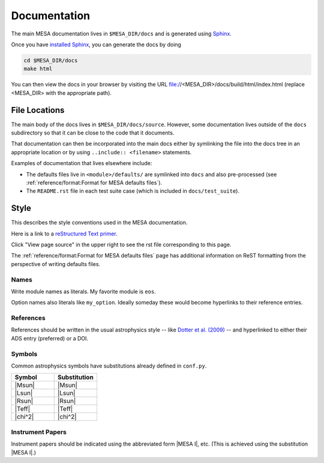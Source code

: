 =============
Documentation
=============

The main MESA documentation lives in ``$MESA_DIR/docs`` and is generated using `Sphinx <https://www.sphinx-doc.org/en/master/>`__.

Once you have `installed Sphinx <https://www.sphinx-doc.org/en/master/usage/installation.html>`__, 
you can generate the docs by doing

.. code-block:: console

    cd $MESA_DIR/docs
    make html

You can then view the docs in your browser by visiting the URL file://<MESA_DIR>/docs/build/html/index.html (replace <MESA_DIR> with the appropriate path).

File Locations
==============

The main body of the docs lives in ``$MESA_DIR/docs/source``.  However, some documentation lives outside of the ``docs`` subdirectory so that it can be close to the code that it documents.

That documentation can then be incorporated into the main docs either by symlinking the file into the docs tree in an appropriate location or by using ``..include:: <filename>`` statements.

Examples of documentation that lives elsewhere include:

* The defaults files live in ``<module>/defaults/`` are symlinked into ``docs`` and also pre-processed  (see :ref:`reference/format:Format for MESA defaults files`).
* The ``README.rst`` file in each test suite case (which is included in ``docs/test_suite``).


Style
=====

This describes the style conventions used in the MESA documentation.

Here is a link to a `reStructured Text primer`_.

.. _reStructured Text primer: http://www.sphinx-doc.org/en/master/usage/restructuredtext/basics.html

Click "View page source" in the upper right to see the rst file corresponding to this page.

The :ref:`reference/format:Format for MESA defaults files` page has additional
information on ReST formatting from the perspective of writing
defaults files.

Names
-----

Write module names as literals.  My favorite module is ``eos``.

Option names also literals like ``my_option``.  Ideally someday these
would become hyperlinks to their reference entries.


References
----------

References should be written in the usual astrophysics style --
like `Dotter et al. (2009) <https://ui.adsabs.harvard.edu/abs/2009A%26A...507.1617D/abstract>`__
-- and hyperlinked to either their ADS entry (preferred) or a DOI.


Symbols
-------

Common astrophysics symbols have substitutions already defined in ``conf.py``.

.. list-table::
   :widths: 15 15
   :header-rows: 1

   * - Symbol
     - Substitution
   * - |Msun|
     - \|Msun\|
   * - |Lsun|
     - \|Lsun\|
   * - |Rsun|
     - \|Rsun\|
   * - |Teff|
     - \|Teff\|
   * - |chi^2|
     - \|chi^2\|


Instrument Papers
-----------------

Instrument papers should be indicated using the abbreviated form |MESA I|, etc.   (This is achieved using the substitution \|MESA I\|.)

